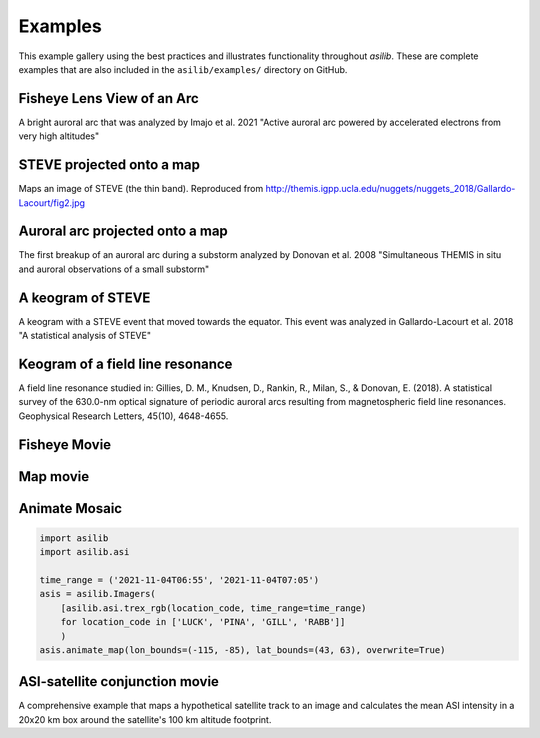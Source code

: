 .. _Examples:

========
Examples
========

This example gallery using the best practices and illustrates functionality throughout `asilib`. These are complete examples that are also included in the ``asilib/examples/`` directory on GitHub. 

Fisheye Lens View of an Arc
^^^^^^^^^^^^^^^^^^^^^^^^^^^
A bright auroral arc that was analyzed by Imajo et al. 2021 "Active auroral arc powered by accelerated electrons from very high altitudes"

.. tab-set::

    .. tab-item:: Current Interface
        :sync: key1

        .. figure:: ./_static/v1/fisheye_image_arc.png
            :alt: A fisheye lens view of an auroral arc.
            :width: 75%

        .. code:: python

            from datetime import datetime

            import matplotlib.pyplot as plt

            import asilib.asi

            location_code = 'RANK'
            time = datetime(2017, 9, 15, 2, 34, 0)

            asi = asilib.asi.themis(location_code, time=time)
            ax, im = asi.plot_fisheye()
            plt.colorbar(im)
            ax.axis('off')
            plt.show()

    .. tab-item:: Legacy Interface
        :sync: key2

        .. figure:: ./_static/fisheye_image_arc.png
            :alt: A fisheye lens view of an auroral arc.
            :width: 75%

        .. code:: python

            from datetime import datetime

            import matplotlib.pyplot as plt

            import asilib

            asi_array_code = 'THEMIS'
            location_code = 'RANK'
            time = datetime(2017, 9, 15, 2, 34, 0)

            # A bright auroral arc that was analyzed by Imajo et al., 2021 "Active
            # auroral arc powered by accelerated electrons from very high altitudes"
            image_time, image, ax, im = asilib.plot_fisheye(
                asi_array_code, location_code, time, color_norm='log', redownload=False
            )
            plt.colorbar(im)
            ax.axis('off')
            plt.show()


STEVE projected onto a map
^^^^^^^^^^^^^^^^^^^^^^^^^^
Maps an image of STEVE (the thin band). Reproduced from http://themis.igpp.ucla.edu/nuggets/nuggets_2018/Gallardo-Lacourt/fig2.jpg

.. tab-set::

    .. tab-item:: Current Interface
        :sync: key1

        .. figure:: ./_static/v1/map_steve.png
            :alt: STEVE mapped onto a map.
            :width: 75%

        .. code:: python

            from datetime import datetime

            import matplotlib.pyplot as plt

            import asilib.asi
            import asilib.map

            ax = asilib.map.create_map(lon_bounds=(-127, -100), lat_bounds=(45, 65))

            asi = asilib.asi.themis('ATHA', time=datetime(2010, 4, 5, 6, 7, 0), alt=110)
            asi.plot_map(ax=ax)
            plt.tight_layout()
            plt.show()


    .. tab-item:: Legacy Interface
        :sync: key2

        .. figure:: ./_static/map_steve.png
            :alt: STEVE mapped onto a map.
            :width: 75%

        .. code:: python

            from datetime import datetime

            import matplotlib.pyplot as plt

            import asilib

            ax = asilib.make_map(lon_bounds=(-127, -100), lat_bounds=(45, 65))

            image_time, image, skymap, ax, p = asilib.plot_map(
                'THEMIS', 'ATHA', datetime(2010, 4, 5, 6, 7, 0), 110, ax=ax
            )
            plt.tight_layout()
            plt.show()


Auroral arc projected onto a map
^^^^^^^^^^^^^^^^^^^^^^^^^^^^^^^^
The first breakup of an auroral arc during a substorm analyzed by Donovan et al. 2008 "Simultaneous THEMIS in situ and auroral observations of a small substorm"

.. tab-set::

    .. tab-item:: Current Interface
        :sync: key1

        .. figure:: ./_static/v1/map_arc.png
            :alt: A breakup of an auroral arc projected onto a map of North America.
            :width: 75%

        .. code:: python

            from datetime import datetime

            import matplotlib.pyplot as plt

            import asilib
            import asilib.map
            import asilib.asi

            time = datetime(2007, 3, 13, 5, 8, 45)
            location_codes = ['FSIM', 'ATHA', 'TPAS', 'SNKQ']
            map_alt = 110
            min_elevation = 2

            ax = asilib.map.create_simple_map(lon_bounds=(-140, -60), lat_bounds=(40, 82))

            _imagers = []

            for location_code in location_codes:
                _imagers.append(asilib.asi.themis(location_code, time=time, alt=map_alt))

            asis = asilib.Imagers(_imagers)
            asis.plot_map(ax=ax, overlap=False, min_elevation=min_elevation)

            ax.set_title('Donovan et al. 2008 | First breakup of an auroral arc')
            plt.show()


    .. tab-item:: Legacy Interface
        :sync: key2

        .. figure:: ./_static/map_arc.png
            :alt: A breakup of an auroral arc projected onto a map of North America.
            :width: 75%

        .. code:: python

            from datetime import datetime

            import matplotlib.pyplot as plt

            import asilib

            time = datetime(2007, 3, 13, 5, 8, 45)
            asi_array_code = 'THEMIS'
            location_codes = ['FSIM', 'ATHA', 'TPAS', 'SNKQ']
            map_alt = 110
            min_elevation = 2

            ax = asilib.make_map(lon_bounds=(-160, -52), lat_bounds=(40, 82))

            for location_code in location_codes:
                asilib.plot_map(
                    asi_array_code, location_code, time, map_alt, ax=ax, min_elevation=min_elevation
                )

            ax.set_title('Donovan et al. 2008 | First breakup of an auroral arc')
            plt.show()


A keogram of STEVE
^^^^^^^^^^^^^^^^^^

A keogram with a STEVE event that moved towards the equator. This event was analyzed in Gallardo-Lacourt et al. 2018 "A statistical analysis of STEVE"

.. tab-set::

    .. tab-item:: Current Interface
        :sync: key1

        .. figure:: ./_static/v1/keogram_steve.png
            :alt: A keogram of STEVE.
            :width: 75%

        .. code:: python

            import matplotlib.pyplot as plt

            import asilib.asi

            location_code = 'LUCK'
            time_range = ['2017-09-27T07', '2017-09-27T09']
            map_alt_km = 230

            fig, ax = plt.subplots(figsize=(8, 6))
            asi = asilib.asi.rego(location_code, time_range=time_range, alt=map_alt_km)
            ax, p = asi.plot_keogram(ax=ax, color_bounds=(300, 800), aacgm=True)
            plt.colorbar(p, label='Intensity')
            ax.set_xlabel('UTC')
            ax.set_ylabel(f'Magnetic Latitude [deg]\nEmission altitude={map_alt_km} km')
            plt.tight_layout()
            plt.show()

    .. tab-item:: Legacy Interface
        :sync: key2

        .. figure:: ./_static/keogram_steve.png
            :alt: A keogram of STEVE.
            :width: 75%

        .. code:: python

            import matplotlib.pyplot as plt

            import asilib

            asi_array_code = 'REGO'
            location_code = 'LUCK'
            time_range = ['2017-09-27T07', '2017-09-27T09']
            map_alt_km = 230

            fig, ax = plt.subplots(figsize=(8, 6))
            ax, im = asilib.plot_keogram(
                asi_array_code,
                location_code,
                time_range,
                ax=ax,
                map_alt=map_alt_km,
                color_bounds=(300, 800),
            )
            plt.colorbar(im, label='Intensity')
            ax.set_xlabel('UTC')
            ax.set_ylabel(f'Emission Latitude [deg] at {map_alt_km} km')
            plt.tight_layout()
            plt.show()

Keogram of a field line resonance
^^^^^^^^^^^^^^^^^^^^^^^^^^^^^^^^^

A field line resonance studied in: Gillies, D. M., Knudsen, D., Rankin, R., Milan, S., & Donovan, E. (2018). A statistical survey of the 630.0-nm optical signature of periodic auroral arcs resulting from magnetospheric field line resonances. Geophysical Research Letters, 45(10), 4648-4655.

.. tab-set::

    .. tab-item:: Current Interface
        :sync: key1

        .. figure:: ./_static/v1/keogram_flr.png
            :alt: A keogram of a field line resonance.
            :width: 75%

        .. code:: python

            import matplotlib.pyplot as plt

            import asilib.asi

            location_code = 'GILL'
            time_range = ['2015-02-02T10', '2015-02-02T11']

            asi = asilib.asi.rego(location_code, time_range=time_range, alt=230)
            ax, p = asi.plot_keogram(color_map='Greys_r')
            plt.xlabel('Time')
            plt.ylabel('Geographic Latitude [deg]')
            plt.colorbar(p)
            plt.tight_layout()
            plt.show()

    .. tab-item:: Legacy Interface
        :sync: key2

        .. figure:: ./_static/keogram_flr.png
            :alt: A keogram of a field line resonance.
            :width: 75%

        .. code:: python

            import matplotlib.pyplot as plt

            import asilib

            asi_array_code = 'REGO'
            location_code = 'GILL'
            time_range = ['2015-02-02T10', '2015-02-02T11']

            fig, ax = plt.subplots(figsize=(8, 6))
            ax, im = asilib.plot_keogram(
                asi_array_code,
                location_code,
                time_range,
                ax=ax,
                map_alt=230,
                pcolormesh_kwargs={'cmap': 'Greys_r'},
            )
            plt.xlabel('Time')
            plt.ylabel('Geographic Latitude [deg]')
            plt.colorbar(im)
            plt.tight_layout()
            plt.show()


Fisheye Movie
^^^^^^^^^^^^^

.. tab-set::

    .. tab-item:: Current Interface
        :sync: key1

        .. raw:: html

            <iframe width="75%" height="500"
            src="_static/v1/20150326_060700_063000_themis_fsmi_fisheye.mp4"; frameborder="0"
            allowfullscreen></iframe>

        .. code:: python

            from datetime import datetime

            import asilib.asi

            location_code = 'FSMI'
            time_range = (datetime(2015, 3, 26, 6, 7), datetime(2015, 3, 26, 6, 30))
            asi = asilib.asi.themis(location_code, time_range=time_range)
            asi.animate_fisheye()

            print(f'Animation saved in {asilib.config["ASI_DATA_DIR"] / "animations" / asi.animation_name}')

    .. tab-item:: Legacy Interface
        :sync: key2

        .. raw:: html

            <iframe width="75%" height="500"
            src="_static/20150326_060700_062957_themis_fsmi.mp4"; frameborder="0"
            allowfullscreen></iframe>

        .. code:: python

            from datetime import datetime

            import asilib

            asi_array_code = 'THEMIS'
            location_code = 'FSMI'
            time_range = (datetime(2015, 3, 26, 6, 7), datetime(2015, 3, 26, 6, 30))

            asilib.animate_fisheye(asi_array_code, location_code, time_range, overwrite=True)
            print(f'Movie saved in {asilib.config["ASI_DATA_DIR"] / "animations"}')


Map movie
^^^^^^^^^

.. tab-set::

    .. tab-item:: Current Interface
        :sync: key1

        .. raw:: html

            <iframe width="75%" height="400"
            src="_static/v1/20150326_060700_061200_themis_fsmi_map.mp4"; frameborder="0"
            allowfullscreen></iframe>

        .. code:: python

            from datetime import datetime

            import asilib.asi
            import asilib.map

            time_range = (datetime(2015, 3, 26, 6, 7), datetime(2015, 3, 26, 6, 12))
            location_code = 'FSMI'

            asi = asilib.asi.themis(location_code, time_range=time_range, alt=110)

            lat_bounds = (asi.meta['lat'] - 7, asi.meta['lat'] + 7)
            lon_bounds = (asi.meta['lon'] - 20, asi.meta['lon'] + 20)
            ax = asilib.map.create_map(lon_bounds=lon_bounds, lat_bounds=lat_bounds)

            asi.animate_map(ax=ax)

            print(f'Animation saved in {asilib.config["ASI_DATA_DIR"] / "animations" / asi.animation_name}')

    .. tab-item:: Legacy Interface
        :sync: key2

        .. raw:: html

            <iframe width="75%" height="400"
            src="_static/20150326_060700_062957_themis_fsmi_map.mp4"; frameborder="0"
            allowfullscreen></iframe>

        .. code:: python

            from datetime import datetime

            import asilib

            time_range = (datetime(2015, 3, 26, 6, 7), datetime(2015, 3, 26, 6, 12))
            asi_array_code = 'THEMIS'
            location_code = 'FSMI'

            # We need the skymap only to center the map on the projected image.
            skymap = asilib.load_skymap(asi_array_code, location_code, time_range[0])
            lat_bounds = (skymap['SITE_MAP_LATITUDE']-7, skymap['SITE_MAP_LATITUDE']+7)
            lon_bounds = (skymap['SITE_MAP_LONGITUDE']-20, skymap['SITE_MAP_LONGITUDE']+20)

            ax = asilib.make_map(lon_bounds=lon_bounds, lat_bounds=lat_bounds)
            asilib.animate_map(asi_array_code, location_code, time_range, 110, overwrite=True, ax=ax)

            print(f'Movie saved in {asilib.config["ASI_DATA_DIR"] / "animations"}')

Animate Mosaic
^^^^^^^^^^^^^^

.. raw:: html

    <iframe width="75%" height="400"
    src="_static/v1/20211104_065500_070500_mosaic.mp4"; frameborder="0"
    allowfullscreen></iframe>

.. code:: python

    import asilib
    import asilib.asi
    
    time_range = ('2021-11-04T06:55', '2021-11-04T07:05')
    asis = asilib.Imagers(
        [asilib.asi.trex_rgb(location_code, time_range=time_range)
        for location_code in ['LUCK', 'PINA', 'GILL', 'RABB']]
        )
    asis.animate_map(lon_bounds=(-115, -85), lat_bounds=(43, 63), overwrite=True)


ASI-satellite conjunction movie
^^^^^^^^^^^^^^^^^^^^^^^^^^^^^^^
    
A comprehensive example that maps a hypothetical satellite track to an image and calculates the mean ASI intensity in a 20x20 km box around the satellite's 100 km altitude footprint.
    
.. tab-set::

    .. tab-item:: Current Interface
        :sync: key1

        .. raw:: html

            <iframe width="75%", height="850px"
            src="_static/v1/20170915_023200_023500_themis_rank_fisheye.mp4"
            allowfullscreen></iframe>

        .. code:: python

            from datetime import datetime

            import numpy as np
            import matplotlib.pyplot as plt

            import asilib
            import asilib.asi


            # ASI parameters
            location_code = 'RANK'
            alt=110  # km
            time_range = (datetime(2017, 9, 15, 2, 32, 0), datetime(2017, 9, 15, 2, 35, 0))

            fig, ax = plt.subplots(
                3, 1, figsize=(7, 10), gridspec_kw={'height_ratios': [4, 1, 1]}, constrained_layout=True
            )

            asi = asilib.asi.themis(location_code, time_range=time_range, alt=alt)

            # Create the fake satellite track coordinates: latitude, longitude, altitude (LLA).
            # This is a north-south satellite track oriented to the east of the THEMIS/RANK
            # imager.
            n = int((time_range[1] - time_range[0]).total_seconds() / 3)  # 3 second cadence.
            lats = np.linspace(asi.meta["lat"] + 5, asi.meta["lat"] - 5, n)
            lons = (asi.meta["lon"] - 0.5) * np.ones(n)
            alts = alt * np.ones(n)  # Altitude needs to be the same as the skymap.
            sat_lla = np.array([lats, lons, alts]).T
            # Normally the satellite time stamps are not the same as the ASI. 
            # You may need to call Conjunction.interp_sat() to find the LLA coordinates
            # at the ASI timestamps.
            sat_time = asi.data.time

            conjunction_obj = asilib.Conjunction(asi, (sat_time, sat_lla))

            # Map the satellite track to the imager's azimuth and elevation coordinates and
            # image pixels. NOTE: the mapping is not along the magnetic field lines! You need
            # to install IRBEM and then use conjunction.lla_footprint() before
            # calling conjunction_obj.map_azel.
            sat_azel, sat_azel_pixels = conjunction_obj.map_azel()

            # Calculate the auroral intensity near the satellite and mean intensity within a 10x10 km area.
            nearest_pixel_intensity = conjunction_obj.intensity(box=None)
            area_intensity = conjunction_obj.intensity(box=(10, 10))
            area_mask = conjunction_obj.equal_area(box=(10,10))

            # Need to change masked NaNs to 0s so we can plot the rectangular area contours.
            area_mask[np.where(np.isnan(area_mask))] = 0

            # Initiate the animation generator function.
            gen = asi.animate_fisheye_gen(
                ax=ax[0], azel_contours=True, overwrite=True, cardinal_directions='NE'
            )

            for i, (time, image, _, im) in enumerate(gen):
                # Plot the entire satellite track, its current location, and a 20x20 km box
                # around its location.
                ax[0].plot(sat_azel_pixels[:, 0], sat_azel_pixels[:, 1], 'red')
                ax[0].scatter(sat_azel_pixels[i, 0], sat_azel_pixels[i, 1], c='red', marker='o', s=50)
                ax[0].contour(area_mask[i, :, :], levels=[0.99], colors=['yellow'])

                if 'vline1' in locals():
                    vline1.remove()  # noqa: F821
                    vline2.remove()  # noqa: F821
                    text_obj.remove()  # noqa: F821
                else:
                    # Plot the ASI intensity along the satellite path
                    ax[1].plot(sat_time, nearest_pixel_intensity)
                    ax[2].plot(sat_time, area_intensity)
                vline1 = ax[1].axvline(time, c='b')
                vline2 = ax[2].axvline(time, c='b')

                # Annotate the location_code and satellite info in the top-left corner.
                location_code_str = (
                    f'THEMIS/{location_code} '
                    f'LLA=({asi.meta["lat"]:.2f}, '
                    f'{asi.meta["lon"]:.2f}, {asi.meta["alt"]:.2f})'
                )
                satellite_str = f'Satellite LLA=({sat_lla[i, 0]:.2f}, {sat_lla[i, 1]:.2f}, {sat_lla[i, 2]:.2f})'
                text_obj = ax[0].text(
                    0,
                    1,
                    location_code_str + '\n' + satellite_str,
                    va='top',
                    transform=ax[0].transAxes,
                    color='red',
                )
                ax[1].set(ylabel='ASI intensity\nnearest pixel [counts]')
                ax[2].set(xlabel='Time', ylabel='ASI intensity\n10x10 km area [counts]')

            print(f'Animation saved in {asilib.config["ASI_DATA_DIR"] / "animations" / asi.animation_name}')

    .. tab-item:: Legacy Interface
        :sync: key2

        .. raw:: html

            <iframe width="75%", height="850px"
            src="_static/20170915_023200_023457_themis_rank.mp4"
            allowfullscreen></iframe>

        .. code:: python

            from datetime import datetime

            import numpy as np
            import matplotlib.pyplot as plt

            import asilib


            # ASI parameters
            asi_array_code = 'THEMIS'
            location_code = 'RANK'
            time_range = (datetime(2017, 9, 15, 2, 32, 0), datetime(2017, 9, 15, 2, 35, 0))

            fig, ax = plt.subplots(
                2, 1, figsize=(7, 10), gridspec_kw={'height_ratios': [4, 1]}, constrained_layout=True
            )

            # Load the skymap calibration data. This is only necessary to create a fake satellite track.
            skymap_dict = asilib.load_skymap(asi_array_code, location_code, time_range[0])

            # Create the fake satellite track coordinates: latitude, longitude, altitude (LLA).
            # This is a north-south satellite track oriented to the east of the THEMIS/RANK
            # imager.
            n = int((time_range[1] - time_range[0]).total_seconds() / 3)  # 3 second cadence.
            lats = np.linspace(skymap_dict["SITE_MAP_LATITUDE"] + 5, skymap_dict["SITE_MAP_LATITUDE"] - 5, n)
            lons = (skymap_dict["SITE_MAP_LONGITUDE"] - 0.5) * np.ones(n)
            alts = 110 * np.ones(n)
            lla = np.array([lats, lons, alts]).T

            # Map the satellite track to the imager's azimuth and elevation coordinates and
            # image pixels. NOTE: the mapping is not along the magnetic field lines! You need
            # to install IRBEM and then use asilib.lla2footprint() before
            # lla2azel() is called.
            sat_azel, sat_azel_pixels = asilib.lla2azel(asi_array_code, location_code, time_range[0], lla)

            # Initiate the movie generator function. Any errors with the data will be raised here.
            movie_generator = asilib.animate_fisheye_generator(
                asi_array_code, location_code, time_range, azel_contours=True, overwrite=True, ax=ax[0]
            )

            # Use the generator to get the images and time stamps to estimate mean the ASI
            # brightness along the satellite path and in a (20x20 km) box.
            image_data = movie_generator.send('data')

            # Calculate what pixels are in a box_km around the satellite, and convolve it
            # with the images to pick out the ASI intensity in that box.
            area_box_mask = asilib.equal_area(
                asi_array_code, location_code, time_range[0], lla, box_km=(20, 20)
            )
            asi_brightness = np.nanmean(image_data.images * area_box_mask, axis=(1, 2))
            area_box_mask[np.isnan(area_box_mask)] = 0  # To play nice with plt.contour()

            for i, (time, image, _, im) in enumerate(movie_generator):
                # Note that because we are drawing different data in each frame (a unique ASI 
                # image in ax[0] and the ASI time series + a guide in ax[1], we need
                # to redraw everything at every iteration.

                ax[1].clear() # ax[0] cleared by asilib.animate_fisheye_generator()
                # Plot the entire satellite track, its current location, and a 20x20 km box 
                # around its location.
                ax[0].plot(sat_azel_pixels[:, 0], sat_azel_pixels[:, 1], 'red')
                ax[0].scatter(sat_azel_pixels[i, 0], sat_azel_pixels[i, 1], c='red', marker='o', s=50)
                ax[0].contour(area_box_mask[i, :, :], levels=[0.99], colors=['yellow'])

                # Plot the time series of the mean ASI intensity along the satellite path
                ax[1].plot(image_data.time, asi_brightness)
                ax[1].axvline(time, c='k')

                # Annotate the location_code and satellite info in the top-left corner.
                location_code_str = (
                    f'{asi_array_code}/{location_code} '
                    f'LLA=({skymap_dict["SITE_MAP_LATITUDE"]:.2f}, '
                    f'{skymap_dict["SITE_MAP_LONGITUDE"]:.2f}, {skymap_dict["SITE_MAP_ALTITUDE"]:.2f})'
                )
                satellite_str = f'Satellite LLA=({lla[i, 0]:.2f}, {lla[i, 1]:.2f}, {lla[i, 2]:.2f})'
                ax[0].text(
                    0,
                    1,
                    location_code_str + '\n' + satellite_str,
                    va='top',
                    transform=ax[0].transAxes,
                    color='red',
                )
                ax[1].set(xlabel='Time', ylabel='Mean ASI intensity [counts]')

            print(f'Movie saved in {asilib.config["ASI_DATA_DIR"] / "animations"}')